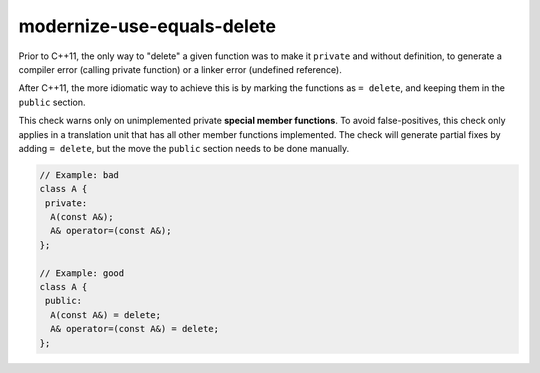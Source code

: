 .. title:: clang-tidy - modernize-use-equals-delete

modernize-use-equals-delete
===========================

Prior to C++11, the only way to "delete" a given function was to make it
``private`` and without definition, to generate a compiler error (calling
private function) or a linker error (undefined reference).

After C++11, the more idiomatic way to achieve this is by marking the functions
as ``= delete``, and keeping them in the ``public`` section.

This check warns only on unimplemented private **special member functions**.
To avoid false-positives, this check only applies in a translation unit that has
all other member functions implemented. The check will generate partial fixes
by adding ``= delete``, but the move the ``public`` section needs to be done
manually.

.. code-block:: c++

  // Example: bad
  class A {
   private:
    A(const A&);
    A& operator=(const A&);
  };

  // Example: good
  class A {
   public:
    A(const A&) = delete;
    A& operator=(const A&) = delete;
  };


.. option:: IgnoreMacros

   If this option is set to `true` (default is `true`), the check will not warn
   about functions declared inside macros.
